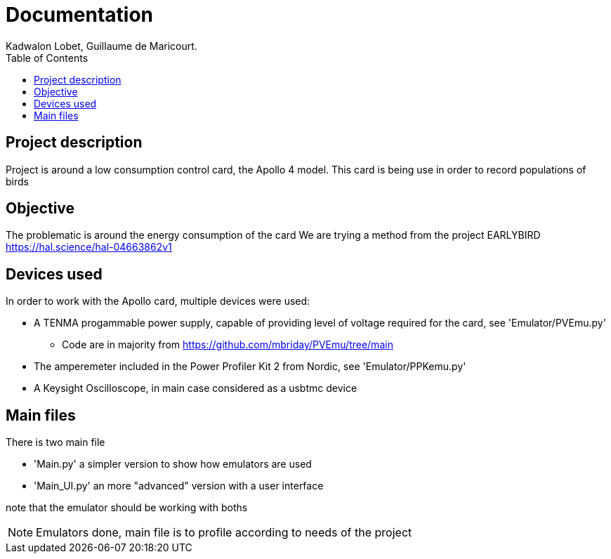 :toc:

= Documentation
Kadwalon Lobet, Guillaume de Maricourt.

== Project description
Project is around a low consumption control card, the Apollo 4 model.
This card is being use in order to record populations of birds 

== Objective
The problematic is around the energy consumption of the card
We are trying a method from the project EARLYBIRD https://hal.science/hal-04663862v1

== Devices used
In order to work with the Apollo card, multiple devices were used:

* A TENMA progammable power supply, capable of providing level of voltage required for the card, see 'Emulator/PVEmu.py'
** Code are in majority from https://github.com/mbriday/PVEmu/tree/main
* The amperemeter included in the Power Profiler Kit 2 from Nordic, see 'Emulator/PPKemu.py'
* A Keysight Oscilloscope, in main case considered as a usbtmc device

== Main files
There is two main file

* 'Main.py' a simpler version to show how emulators are used
* 'Main_UI.py' an more "advanced" version with a user interface

note that the emulator should be working with boths

NOTE: Emulators done, main file is to profile according to needs of the project
